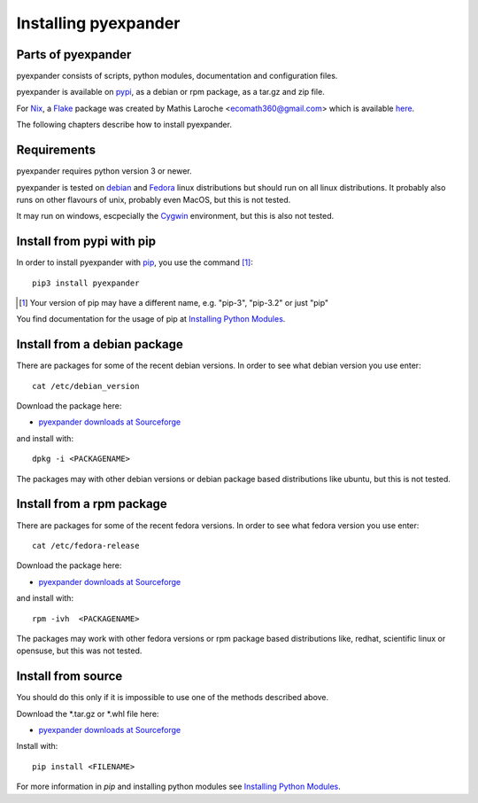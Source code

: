 Installing pyexpander
=====================

Parts of pyexpander
-------------------

pyexpander consists of scripts, python modules, documentation and configuration
files.

pyexpander is available on `pypi <https://pypi.python.org/pypi>`_, as a debian
or rpm package, as a tar.gz and zip file.

For `Nix <https://nixos.org/>`_, a `Flake <https://nixos.wiki/wiki/Flakes>`_
package was created by Mathis Laroche <ecomath360@gmail.com> which is
available `here <https://github.com/Ecoral360/pyexpander-flake>`_.

The following chapters describe how to install pyexpander.

Requirements
------------

pyexpander requires python version 3 or newer.

pyexpander is tested on `debian <https://www.debian.org>`_ and 
`Fedora <https://getfedora.org>`_ linux distributions but should run on all
linux distributions. It probably also runs on other flavours of unix, probably
even MacOS, but this is not tested.

It may run on windows, escpecially the `Cygwin <https://www.cygwin.com>`_
environment, but this is also not tested.

Install from pypi with pip
--------------------------

In order to install pyexpander with `pip <https://en.wikipedia.org/wiki/Pip_(package_manager)>`_, 
you use the command [1]_::

  pip3 install pyexpander

.. [1] Your version of pip may have a different name, e.g. "pip-3", "pip-3.2" or just "pip"

You find documentation for the usage of pip at `Installing Python Modules
<https://docs.python.org/3/installing/index.html#installing-index>`_.

Install from a debian package
-----------------------------

There are packages for some of the recent debian versions. In order to see
what debian version you use enter::

  cat /etc/debian_version

Download the package here:

* `pyexpander downloads at Sourceforge <https://sourceforge.net/projects/pyexpander/files/?source=navbar>`_

and install with::

  dpkg -i <PACKAGENAME>

The packages may with other debian versions or debian package based
distributions like ubuntu, but this is not tested. 

Install from a rpm package
--------------------------

There are packages for some of the recent fedora versions. 
In order to see what fedora version you use enter::

  cat /etc/fedora-release

Download the package here:

* `pyexpander downloads at Sourceforge <https://sourceforge.net/projects/pyexpander/files/?source=navbar>`_

and install with::

  rpm -ivh  <PACKAGENAME>

The packages may work with other fedora versions or rpm package based
distributions like, redhat, scientific linux or opensuse, but this was not
tested. 

Install from source
-------------------

You should do this only if it is impossible to use one of the methods described
above. 

Download the \*.tar.gz or \*.whl file here:

* `pyexpander downloads at Sourceforge <https://sourceforge.net/projects/pyexpander/files/?source=navbar>`_

Install with::

  pip install <FILENAME>

For more information in `pip` and installing python modules see
`Installing Python Modules
<https://docs.python.org/3/installing/index.html#installing-index>`_.

